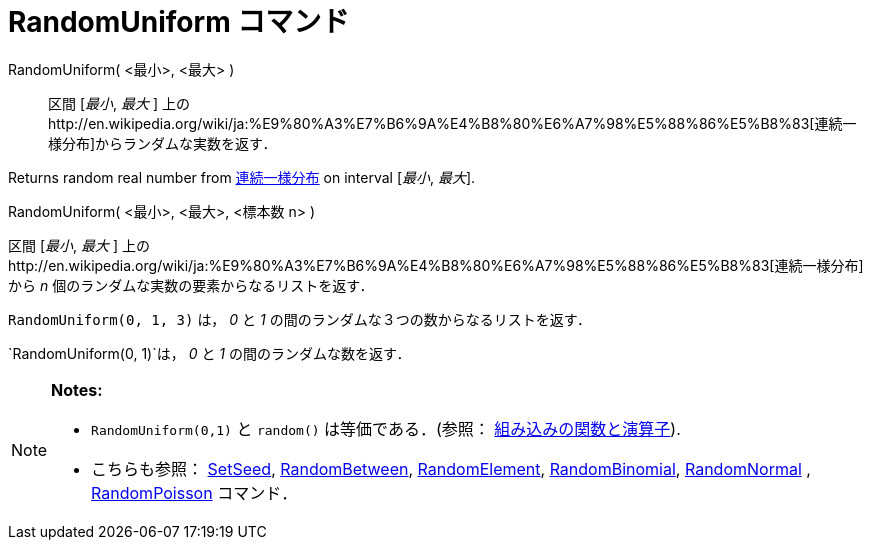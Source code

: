 = RandomUniform コマンド
ifdef::env-github[:imagesdir: /ja/modules/ROOT/assets/images]

RandomUniform( <最小>, <最大> )::
  区間 [_最小_, _最大_ ]
  上のhttp://en.wikipedia.org/wiki/ja:%E9%80%A3%E7%B6%9A%E4%B8%80%E6%A7%98%E5%88%86%E5%B8%83[連続一様分布]からランダムな実数を返す．

Returns random real number from
http://en.wikipedia.org/wiki/ja:%E9%80%A3%E7%B6%9A%E4%B8%80%E6%A7%98%E5%88%86%E5%B8%83[連続一様分布] on interval
[_最小_, _最大_].

RandomUniform( <最小>, <最大>, <標本数 n> )

区間 [_最小_, _最大_ ]
上のhttp://en.wikipedia.org/wiki/ja:%E9%80%A3%E7%B6%9A%E4%B8%80%E6%A7%98%E5%88%86%E5%B8%83[連続一様分布]から _n_
個のランダムな実数の要素からなるリストを返す．

[EXAMPLE]
====

`++RandomUniform(0, 1, 3)++` は， _0_ と _1_ の間のランダムな３つの数からなるリストを返す．

====

[EXAMPLE]
====

`++RandomUniform(0, 1)++`は， _0_ と _1_ の間のランダムな数を返す．

====

[NOTE]
====

*Notes:*

* `++RandomUniform(0,1)++` と `++random()++` は等価である．(参照：
xref:/組み込みの関数と演算子.adoc[組み込みの関数と演算子]).
* こちらも参照： xref:/commands/SetSeed.adoc[SetSeed], xref:/commands/RandomBetween.adoc[RandomBetween],
xref:/commands/RandomElement.adoc[RandomElement], xref:/commands/RandomBinomial.adoc[RandomBinomial],
xref:/commands/RandomNormal.adoc[RandomNormal] , xref:/commands/RandomPoisson.adoc[RandomPoisson] コマンド．

====
